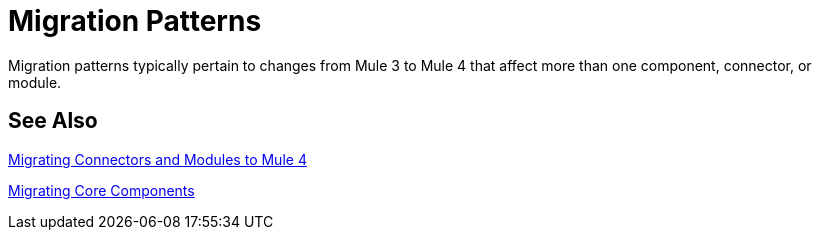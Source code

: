 // Contacts/SMEs: Mariano Gonzales,
= Migration Patterns

Migration patterns typically pertain to changes from Mule 3 to Mule 4 that affect more than one component, connector, or module.

== See Also

link:migration-processors[Migrating Connectors and Modules to Mule 4]

link:migration-core[Migrating Core Components]


////
(*NOTE: We can break the topics out into separate files if necessary*)

Topics for this section:

* link::migration-patterns-transformers[Migrating Transformers to the Transform Component]
//* TODO (PLG): link::migration-patterns-calling-java[Calling Java functions]
//* TODO (sduke): <<target_vs_enricher>>: Short description here. Enrichment.
//* TODO: <<attributes_vs_inbound_props>>: Short description here.
//* TODO: Reconnection strategies? Standard, None, Forever in Mule 4 vs.
//* TODO: Mule 3 Spring properties? (see File connector in Mule 3, for example.)
//* TODO? Metadata changes: No Session variables. Outbound properties? Inbound properties Input attributes? FlowVars are now variables.
* Using message properties and attributes
//* TODO: Message builders vs outbound properties: Short description here.
//* TODO? Embedding DW inside operations
//* TODO? New Error Handling. Error Mapping in Mule 4.

* New Watermark: MG says there's a new boolean in some core connectors to enable the watermark. Watermark is new to Cloud connectors though (talk to MNC). Core connectors are FTP/SFTP, VM, File by Mule 4 GA, and DB soon after that.
** Cover this, too? Some Mule4 compliant connectors (which lack watermark switch) might support watermark as described in old Object Store spec.
* Remove transformers
* Transports vs. connectors

[[target_vs_enricher]]
== Target (Target Value vs. Enricher)

Intro here...

.Mule 3 Example
----
Mule 3 example here
----

.Mule 4 Example
----
Mule 3 example here
----

[[attributes_vs_inbound_props]]
== Attributes vs. Inbound Properties

Intro here...

.Mule 3 Example
----
Mule 3 example here
----

.Mule 4 Example
----
Mule 3 example here
----
////
